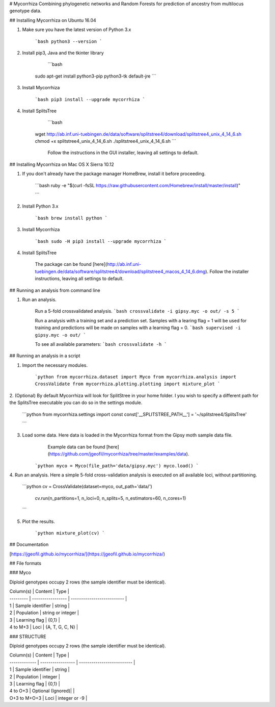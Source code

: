 # Mycorrhiza
Combining phylogenetic networks and Random Forests for prediction of ancestry from multilocus genotype data.

## Installing Mycorrhiza on Ubuntu 16.04

1. Make sure you have the latest version of Python 3.x

    ```bash
    python3 --version
    ```

2. Install pip3, Java and the tkinter library

	```bash
    sudo apt-get install python3-pip python3-tk default-jre
    ```

3. Install Mycorrhiza

    ```bash
    pip3 install --upgrade mycorrhiza
    ```

4. Install SplitsTree

	```bash
    wget http://ab.inf.uni-tuebingen.de/data/software/splitstree4/download/splitstree4_unix_4_14_6.sh
    chmod +x splitstree4_unix_4_14_6.sh
    ./splitstree4_unix_4_14_6.sh
    ```
	Follow the instructions in the GUI installer, leaving all settings to default.

## Installing Mycorrhiza on Mac OS X Sierra 10.12

1. If you don't already have the package manager HomeBrew, install it before proceeding.

    ```bash
    ruby -e "$(curl -fsSL https://raw.githubusercontent.com/Homebrew/install/master/install)"

    ```
2. Install Python 3.x

    ```bash
    brew install python
    ```

3. Install Mycorrhiza

    ```bash
    sudo -H pip3 install --upgrade mycorrhiza
    ```
4. Install SplitsTree

    The package can be found [here](http://ab.inf.uni-tuebingen.de/data/software/splitstree4/download/splitstree4_macos_4_14_6.dmg).
    Follow the installer instructions, leaving all settings to default.


## Running an analysis from command line

1. Run an analysis.

    Run a 5-fold crossvalidated analysis.
    ```bash
    crossvalidate -i gipsy.myc -o out/ -s 5
    ```

    Run a analysis with a training set and a prediction set. Samples with a learing flag = 1 will 
    be used for training and predictions will be made on samples with a learning flag = 0.
    ```bash
    supervised -i gipsy.myc -o out/
    ```


    To see all available parameters:
    ```bash
    crossvalidate -h
    ```

## Running an analysis in a script 

1. Import the necessary modules.

    ```python
    from mycorrhiza.dataset import Myco
    from mycorrhiza.analysis import CrossValidate
    from mycorrhiza.plotting.plotting import mixture_plot
    ```
2. (Optional) By default Mycorrhiza will look for SplitStree in your home folder. 
I you wish to specify a different path for the SplitsTree executable you can do so in the settings module.

    ```python
    from mycorrhiza.settings import const
    const['__SPLITSTREE_PATH__'] = '~/splitstree4/SplitsTree'

    ```
3. Load some data. Here data is loaded in the Mycorrhiza format from the Gipsy moth sample data file.
	Example data can be found [here](https://github.com/jgeofil/mycorrhiza/tree/master/examples/data).

    ```python
    myco = Myco(file_path='data/gipsy.myc')
    myco.load()
    ```

4. Run an analysis. Here a simple 5-fold cross-validation analysis is executed on all available loci,
without partitioning.

    ```python
    cv = CrossValidate(dataset=myco, out_path='data/')
	cv.run(n_partitions=1, n_loci=0, n_splits=5, n_estimators=60, n_cores=1)
    ```

5. Plot the results.

    ```python
    mixture_plot(cv)
    ```

## Documentation

[https://jgeofil.github.io/mycorrhiza/](https://jgeofil.github.io/mycorrhiza/)


## File formats

### Myco

Diploid genotypes occupy 2 rows (the sample identifier must be identical).

| Column(s) | Content           | Type                       |
| --------- | ----------------- | -------------------------- |
| 1         | Sample identifier | string                     |
| 2         | Population   	    | string or integer          |
| 3         | Learning flag     | {0,1}                      |
| 4 to M+3  | Loci	            | {A, T, G, C, N}            |

### STRUCTURE

Diploid genotypes occupy 2 rows (the sample identifier must be identical).

| Column(s)     | Content           | Type                       |
| ------------- | ----------------- | -------------------------- |
| 1             | Sample identifier | string                     |
| 2             | Population   	    | integer                    |
| 3             | Learning flag     | {0,1}                      |
| 4 to O+3      | Optional (Ignored)|                            |
| O+3 to M+O+3  | Loci	            | integer or -9              |



